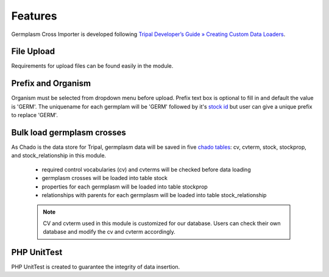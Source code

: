 Features
========
Germplasm Cross Importer is developed following `Tripal Developer’s Guide » Creating Custom Data Loaders <https://tripal.readthedocs.io/en/latest/dev_guide/custom_data_loader.html>`_.

File Upload
-----------
Requirements for upload files can be found easily in the module.

.. image:: features.1.file_upload.png

Prefix and Organism
-------------------
Organism must be selected from dropdown menu before upload.
Prefix text box is optional to fill in and default the value is 'GERM'.
The uniquename for each germplam will be 'GERM' followed by it's `stock id <https://laceysanderson.github.io/chado-docs/stock/tables/stock.html>`_ but user can give a unique prefix to replace 'GERM'.

.. image:: features.2.prefix_organism.png


Bulk load germplasm crosses
---------------------------
As Chado is the data store for Tripal, germplasm data will be saved in five `chado tables <https://laceysanderson.github.io/chado-docs/index.html>`_: cv, cvterm, stock, stockprop, and stock_relationship in this module.

  - required control vocabularies (cv) and cvterms will be checked before data loading

  - germplasm crosses will be loaded into table stock

  - properties for each germplasm will be loaded into table stockprop

  - relationships with parents for each germplasm will be loaded into table stock_relationship


  .. note::

    CV and cvterm used in this module is customized for our database. Users can check their own database and modify the cv and cvterm accordingly.

PHP UnitTest
------------
PHP UnitTest is created to guarantee the integrity of data insertion.

